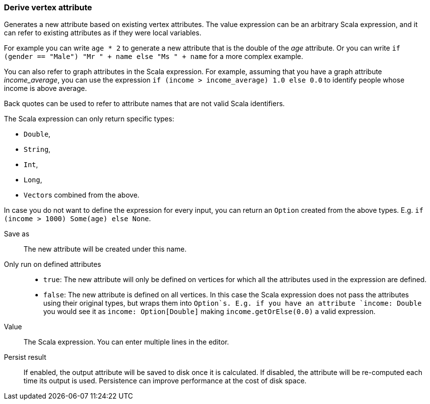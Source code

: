 ### Derive vertex attribute

Generates a new attribute based on existing vertex attributes. The value expression can be
an arbitrary Scala expression, and it can refer to existing attributes as if they
were local variables.

For example you can write `age * 2` to generate a new attribute
that is the double of the _age_ attribute. Or you can write
`if (gender == "Male") "Mr " + name else "Ms " + name` for a more complex example.

You can also refer to graph attributes in the Scala expression. For example,
assuming that you have a graph attribute _income_average_,
you can use the expression `if (income > income_average) 1.0 else 0.0` to
identify people whose income is above average.

Back quotes can be used to refer to attribute names that are not valid Scala identifiers.

The Scala expression can only return specific types:

- `Double`,
- `String`,
- `Int`,
- `Long`,
- ``Vector``s combined from the above.

In case you do not want to define the expression for every input, you can return an `Option`
created from the above types. E.g. `if (income > 1000) Some(age) else None`.

====
[p-output]#Save as#::
The new attribute will be created under this name.

[p-defined_attrs]#Only run on defined attributes#::
- `true`: The new attribute will only be defined on vertices for which all the attributes used in the
  expression are defined.
- `false`: The new attribute is defined on all vertices. In this case the Scala expression does not
  pass the attributes using their original types, but wraps them into `Option`s. E.g. if you have
  an attribute `income: Double` you would see it as `income: Option[Double]` making
  `income.getOrElse(0.0)` a valid expression.

[p-expr]#Value#::
The Scala expression. You can enter multiple lines in the editor.

[p-persist]#Persist result#::
If enabled, the output attribute will be saved to disk once it is calculated. If disabled, the
attribute will be re-computed each time its output is used. Persistence can improve performance
at the cost of disk space.
====
